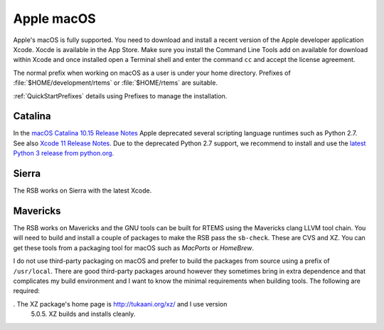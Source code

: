 .. SPDX-License-Identifier: CC-BY-SA-4.0

.. Copyright (C) 2016 Chris Johns <chrisj@rtems.org>

.. _MacOS:

Apple macOS
===========

Apple's macOS is fully supported. You need to download and install a recent
version of the Apple developer application Xcode. Xocde is available in the App
Store. Make sure you install the Command Line Tools add on available for
download within Xcode and once installed open a Terminal shell and enter the
command ``cc`` and accept the license agreement.

The normal prefix when working on macOS as a user is under your home directory.
Prefixes of :file:`$HOME/development/rtems` or :file:`$HOME/rtems` are
suitable.

:ref:`QuickStartPrefixes` details using Prefixes to manage the installation.

Catalina
~~~~~~~~

In the
`macOS Catalina 10.15 Release Notes <https://developer.apple.com/documentation/macos_release_notes/macos_catalina_10_15_release_notes>`_
Apple deprecated several scripting language runtimes such as Python 2.7.  See
also
`Xcode 11 Release Notes <https://developer.apple.com/documentation/xcode_release_notes/xcode_11_release_notes>`_.
Due to the deprecated Python 2.7 support, we recommend to install and use the
`latest Python 3 release from python.org <https://www.python.org/downloads/mac-osx/>`_.

Sierra
~~~~~~

The RSB works on Sierra with the latest Xcode.

.. _Mavericks:

Mavericks
~~~~~~~~~

The RSB works on Mavericks and the GNU tools can be built for RTEMS using the
Mavericks clang LLVM tool chain. You will need to build and install a couple of
packages to make the RSB pass the ``sb-check``. These are CVS and XZ. You can get
these tools from a packaging tool for macOS such as *MacPorts* or *HomeBrew*.

I do not use third-party packaging on macOS and prefer to build the packages from
source using a prefix of ``/usr/local``. There are good third-party packages around
however they sometimes bring in extra dependence and that complicates my build
environment and I want to know the minimal requirements when building
tools. The following are required:

. The XZ package's home page is http://tukaani.org/xz/ and I use version
  5.0.5. XZ builds and installs cleanly.
